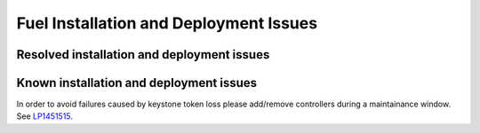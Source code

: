 
.. _fuel-install.rst:

Fuel Installation and Deployment Issues
=======================================

Resolved installation and deployment issues
-------------------------------------------

Known installation and deployment issues
----------------------------------------

In order to avoid failures caused by keystone token loss please add/remove
controllers during a maintainance window.
See `LP1451515 <https://bugs.launchpad.net/fuel/+bug/1451515>`_.
